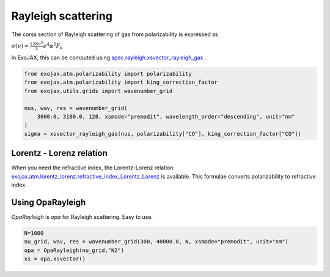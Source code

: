 Rayleigh scattering
========================

The corss section of Rayleigh scattering of gas from polarizability is expressed as 

:math:`\sigma(\nu) = \frac{ 128 \pi^5 }{3} \nu^4 \alpha^2 F_k`

In ExoJAX, this can be computed using `spec.rayleigh.xsvector_rayleigh_gas <../exojax/exojax.spec.html#exojax.spec.rayleigh.xsvector_rayleigh_gas>`_ .

.. code:: ipython3
    
    from exojax.atm.polarizability import polarizability
    from exojax.atm.polarizability import king_correction_factor
    from exojax.utils.grids import wavenumber_grid

    nus, wav, res = wavenumber_grid(
        3000.0, 3100.0, 128, xsmode="premodit", wavelength_order="descending", unit="nm"
    )
    sigma = xsvector_rayleigh_gas(nus, polarizability["CO"], king_correction_factor["CO"])




Lorentz - Lorenz relation
----------------------------

When you need the refractive index, the Lorentz-Lorenz relation `exojax.atm.lorentz_lorenz.refractive_index_Lorentz_Lorenz <../exojax/exojax.atm.html#exojax.atm.lorentz_lorenz.refractive_index_Lorentz_Lorenz>`_ is available. This formulae converts polarizability to refractive index.


Using OpaRayleigh
-----------------------------

`OpaRayleigh` is `opa` for Rayleigh scattering. Easy to use.


.. code:: ipython3
    
    N=1000
    nu_grid, wav, res = wavenumber_grid(300, 40000.0, N, xsmode="premodit", unit="nm")
    opa = OpaRayleigh(nu_grid,"N2")
    xs = opa.xsvector()
    